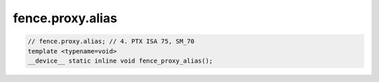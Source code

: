 fence.proxy.alias
^^^^^^^^^^^^^^^^^
.. code:: cuda

   // fence.proxy.alias; // 4. PTX ISA 75, SM_70
   template <typename=void>
   __device__ static inline void fence_proxy_alias();
